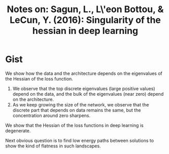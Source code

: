 #+TITLE: Notes on: Sagun, L., L\'eon Bottou, & LeCun, Y. (2016): Singularity of the hessian in deep learning

* Gist

We show how the data and the architecture depends on the eigenvalues of the
Hessian of the loss function.

1. We observe that the top discrete eigenvalues (large positive values) depend
   on the data, and the bulk of the eigenvalues (near zero) depend on the
   architecture.
2. As we keep growing the size of the network, we observe that the discrete part
   that depends on data remains the same, but the concentration around zero
   sharpens.

We show that the Hessian of the loss functions in deep learning is degenerate.

Next obvious question is to find low energy paths between solutions to show the
kind of flatness in such landscapes.

